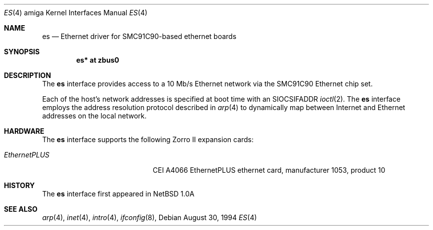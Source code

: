 .\"   $OpenBSD: es.4,v 1.4 2001/11/13 13:54:26 mpech Exp $
.\"
.\" Copyright (c) 1994 Christopher G. Demetriou
.\" All rights reserved.
.\"
.\" Redistribution and use in source and binary forms, with or without
.\" modification, are permitted provided that the following conditions
.\" are met:
.\" 1. Redistributions of source code must retain the above copyright
.\"    notice, this list of conditions and the following disclaimer.
.\" 2. Redistributions in binary form must reproduce the above copyright
.\"    notice, this list of conditions and the following disclaimer in the
.\"    documentation and/or other materials provided with the distribution.
.\" 3. All advertising materials mentioning features or use of this software
.\"    must display the following acknowledgement:
.\"      This product includes software developed by Christopher G. Demetriou.
.\" 3. The name of the author may not be used to endorse or promote products
.\"    derived from this software without specific prior written permission
.\"
.\" THIS SOFTWARE IS PROVIDED BY THE AUTHOR ``AS IS'' AND ANY EXPRESS OR
.\" IMPLIED WARRANTIES, INCLUDING, BUT NOT LIMITED TO, THE IMPLIED WARRANTIES
.\" OF MERCHANTABILITY AND FITNESS FOR A PARTICULAR PURPOSE ARE DISCLAIMED.
.\" IN NO EVENT SHALL THE AUTHOR BE LIABLE FOR ANY DIRECT, INDIRECT,
.\" INCIDENTAL, SPECIAL, EXEMPLARY, OR CONSEQUENTIAL DAMAGES (INCLUDING, BUT
.\" NOT LIMITED TO, PROCUREMENT OF SUBSTITUTE GOODS OR SERVICES; LOSS OF USE,
.\" DATA, OR PROFITS; OR BUSINESS INTERRUPTION) HOWEVER CAUSED AND ON ANY
.\" THEORY OF LIABILITY, WHETHER IN CONTRACT, STRICT LIABILITY, OR TORT
.\" (INCLUDING NEGLIGENCE OR OTHERWISE) ARISING IN ANY WAY OUT OF THE USE OF
.\" THIS SOFTWARE, EVEN IF ADVISED OF THE POSSIBILITY OF SUCH DAMAGE.
.\"
.\"	$Id: es.4,v 1.3 1999/05/16 19:56:47 alex Exp $
.\"
.Dd August 30, 1994
.Dt ES 4 amiga
.Os
.Sh NAME
.Nm es
.Nd Ethernet driver for SMC91C90-based ethernet boards
.Sh SYNOPSIS
.Cd "es* at zbus0"
.Sh DESCRIPTION
The
.Nm
interface provides access to a 10 Mb/s Ethernet network via the
SMC91C90 Ethernet chip set.
.Pp
Each of the host's network addresses
is specified at boot time with an
.Dv SIOCSIFADDR
.Xr ioctl 2 .
The
.Nm
interface employs the address resolution protocol described in
.Xr arp 4
to dynamically map between Internet and Ethernet addresses on the local
network.
.Sh HARDWARE
The
.Nm
interface supports the following Zorro II expansion cards:
.Bl -tag -width "EthernetPLUS" -offset indent
.It Em EthernetPLUS
CEI A4066 EthernetPLUS ethernet card, manufacturer\ 1053, product\ 10
.El
.Sh HISTORY
The
.Nm
interface first appeared in
.Nx 1.0a
.Sh SEE ALSO
.Xr arp 4 ,
.Xr inet 4 ,
.Xr intro 4 ,
.Xr ifconfig 8 ,
